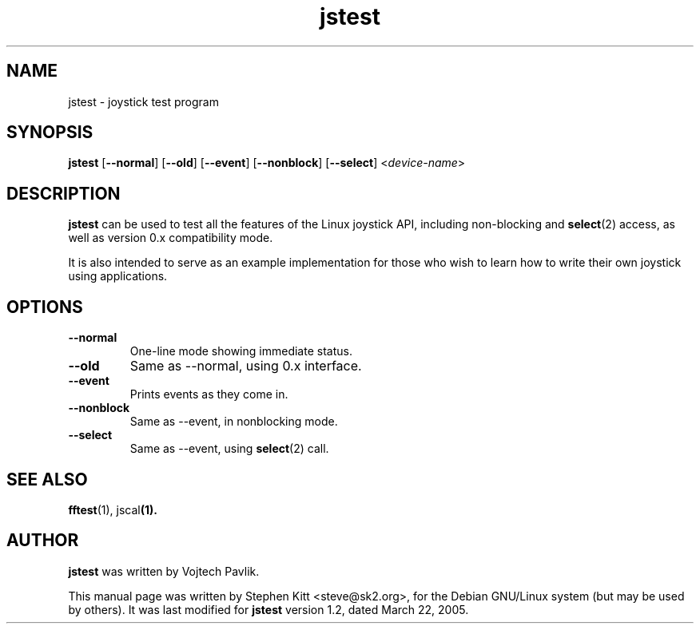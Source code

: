 .TH jstest 1 "April 21, 2009" jstest
.SH NAME
jstest \- joystick test program
.SH SYNOPSIS
.BR jstest " [" \-\-normal "] [" \-\-old "] [" \-\-event "] [" \-\-nonblock "] [" \-\-select "] <\fIdevice-name\fP>"
.SH DESCRIPTION
\fBjstest\fP can be used to test all the features of the Linux
joystick API, including non-blocking and \fBselect\fP(2) access, as
well as version 0.x compatibility mode.
.PP
It is also intended to serve as an example implementation for those
who wish to learn how to write their own joystick using applications.
.SH OPTIONS
.TP
.B \-\-normal
One-line mode showing immediate status.
.TP
.B \-\-old
Same as \-\-normal, using 0.x interface.
.TP
.B \-\-event
Prints events as they come in.
.TP
.B \-\-nonblock
Same as \-\-event, in nonblocking mode.
.TP
.B \-\-select
Same as \--event, using \fBselect\fP(2) call.
.SH SEE ALSO
\fBfftest\fP(1), jscal\fP(1).
.SH AUTHOR
.B jstest
was written by Vojtech Pavlik.
.PP
This manual page was written by Stephen Kitt <steve@sk2.org>, for the Debian
GNU/Linux system (but may be used by others).
It was last modified for
.B jstest
version 1.2, dated March 22, 2005.
